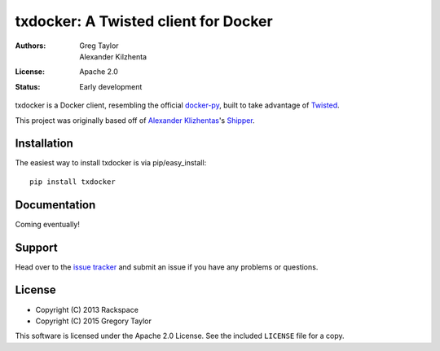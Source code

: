 txdocker: A Twisted client for Docker
=====================================

:Authors: Greg Taylor, Alexander Kilzhenta
:License: Apache 2.0
:Status: Early development

txdocker is a Docker client, resembling the official `docker-py`_, built to
take advantage of Twisted_.

This project was originally based off of `Alexander Klizhentas`_'s `Shipper`_.

Installation
------------

The easiest way to install txdocker is via pip/easy_install::

    pip install txdocker

Documentation
-------------

Coming eventually!

Support
-------

Head over to the `issue tracker <https://github.com/gtaylor/txdocker>`_
and submit an issue if you have any problems or questions.

License
-------

* Copyright (C) 2013 Rackspace
* Copyright (C) 2015 Gregory Taylor

This software is licensed under the Apache 2.0 License. See the included
``LICENSE`` file for a copy.

.. _docker-py: https://github.com/docker/docker-py
.. _Twisted: https://twistedmatrix.com/
.. _Alexander Klizhentas: https://github.com/klizhentas
.. _Shipper: https://github.com/mailgun/shipper
